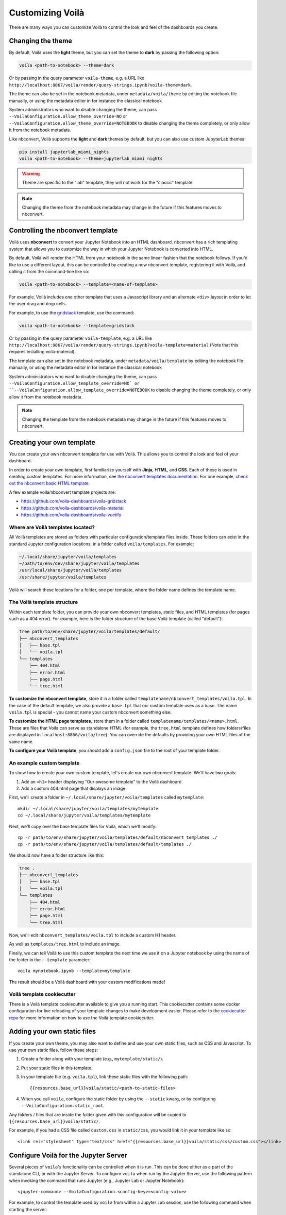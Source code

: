 .. Copyright (c) 2018, Voilà Contributors
   Copyright (c) 2018, QuantStack

   Distributed under the terms of the BSD 3-Clause License.

   The full license is in the file LICENSE, distributed with this software.

.. _customize:

=================
Customizing Voilà
=================

There are many ways you can customize Voilà to control the look and feel
of the dashboards you create.

Changing the theme
==================

By default, Voilà uses the **light** theme, but you can set the theme to **dark** by passing
the following option:

.. code-block:: bash

   voila <path-to-notebook> --theme=dark

Or by passing in the query parameter ``voila-theme``, e.g. a URL like ``http://localhost:8867/voila/render/query-strings.ipynb?voila-theme=dark``.

The theme can also be set in the notebook metadata, under ``metadata/voila/theme`` by editing the notebook file manually, or using the metadata editor in for instance the classical notebook

.. image:: metadata-theme-classic.png
   :alt: Edit metadata

System administrators who want to disable changing the theme, can pass ``--VoilaConfiguration.allow_theme_override=NO`` or
``--VoilaConfiguration.allow_theme_override=NOTEBOOK`` to disable changing the theme completely, or only allow it from the notebook metadata.

Like nbconvert, Voilà supports the **light** and **dark** themes by default, but you can also use custom JupyterLab themes:

.. code-block:: bash

   pip install jupyterlab_miami_nights
   voila <path-to-notebook> --theme=jupyterlab_miami_nights

.. warning::
   Theme are specific to the "lab" template, they will not work for the "classic" template

.. note::
   Changing the theme from the notebook metadata may change in the future if this features moves to nbconvert.

Controlling the nbconvert template
==================================

Voilà uses **nbconvert** to convert your Jupyter Notebook into an HTML dashboard.
nbconvert has a rich templating system that allows you to customize the way in
which your Jupyter Notebook is converted into HTML.

By default, Voilà will render the HTML from your notebook in the same linear fashion
that the notebook follows. If you'd like to use a different layout, this can be
controlled by creating a new nbconvert template, registering it with Voilà,
and calling it from the command-line like so:

.. code-block:: bash

   voila <path-to-notebook> --template=<name-of-template>

For example, Voilà includes one other template that uses a Javascript library and
an alternate ``<div>`` layout in order to let the user drag and drop cells.

For example, to use the `gridstack <https://github.com/voila-dashboards/voila-gridstack/>`_ template, use the command:

.. code-block:: bash

   voila <path-to-notebook> --template=gridstack


Or by passing in the query parameter ``voila-template``, e.g. a URL like ``http://localhost:8867/voila/render/query-strings.ipynb?voila-template=material`` (Note that this requires installing voila-material).

The template can also set in the notebook metadata, under ``metadata/voila/template`` by editing the notebook file manually, or using the metadata editor in for instance the classical notebook

.. image:: metadata-template-classic.png
   :alt: Edit metadata

System administrators who want to disable changing the theme, can pass ``--VoilaConfiguration.allow_template_override=NO` or
``--VoilaConfiguration.allow_template_override=NOTEBOOK`` to disable changing the theme completely, or only allow it from the notebook metadata.

.. note::
   Changing the template from the notebook metadata may change in the future if this features moves to nbconvert.


Creating your own template
==========================

You can create your own nbconvert template for use with Voilà. This allows you
to control the look and feel of your dashboard.

In order to create your own template, first familiarize yourself with **Jinja**,
**HTML**, and **CSS**. Each of these is used in creating custom templates.
For more information, see
`the nbconvert templates documentation <https://nbconvert.readthedocs.io/en/latest/customizing.html#Custom-Templates>`_.
For one example, `check out the nbconvert basic HTML template <https://github.com/jupyter/nbconvert/blob/master/share/jupyter/nbconvert/templates/classic/base.html.j2>`_.

A few example voila/nbconvert template projects are:

* https://github.com/voila-dashboards/voila-gridstack
* https://github.com/voila-dashboards/voila-material
* https://github.com/voila-dashboards/voila-vuetify


Where are Voilà templates located?
----------------------------------

All Voilà templates are stored as folders with particular configuration/template files inside.
These folders can exist in the standard Jupyter configuration locations, in a folder called ``voila/templates``.
For example:

.. code-block:: bash

   ~/.local/share/jupyter/voila/templates
   ~/path/to/env/dev/share/jupyter/voila/templates
   /usr/local/share/jupyter/voila/templates
   /usr/share/jupyter/voila/templates

Voilà will search these locations for a folder, one per template, where
the folder name defines the template name.

The Voilà template structure
----------------------------

Within each template folder, you can provide your own nbconvert templates, static
files, and HTML templates (for pages such as a 404 error). For example, here is
the folder structure of the base Voilà template (called "default"):

.. code-block:: bash

    tree path/to/env/share/jupyter/voila/templates/default/
    ├── nbconvert_templates
    │   ├── base.tpl
    │   └── voila.tpl
    └── templates
        ├── 404.html
        ├── error.html
        ├── page.html
        └── tree.html

**To customize the nbconvert template**, store it in a folder called ``templatename/nbconvert_templates/voila.tpl``.
In the case of the default template, we also provide a ``base.tpl`` that our custom template uses as a base.
The name ``voila.tpl`` is special - you cannot name your custom nbconvert something else.

**To customize the HTML page templates**, store them in a folder called ``templatename/templates/<name>.html``.
These are files that Voilà can serve as standalone HTML (for example, the ``tree.html`` template defines how
folders/files are displayed in ``localhost:8866/voila/tree``). You can override the defaults by providing your
own HTML files of the same name.

**To configure your Voilà template**, you should add a ``config.json`` file to the root of your template
folder.

.. todo: Add information on config.json


An example custom template
--------------------------

To show how to create your own custom template, let's create our own nbconvert template.
We'll have two goals:

1. Add an ``<h1>`` header displaying "Our awesome template" to the Voilà dashboard.
2. Add a custom 404.html page that displays an image.

First, we'll create a folder in ``~/.local/share/jupyter/voila/templates`` called ``mytemplate``::

    mkdir ~/.local/share/jupyter/voila/templates/mytemplate
    cd ~/.local/share/jupyter/voila/templates/mytemplate

Next, we'll copy over the base template files for Voilà, which we'll modify::

    cp -r path/to/env/share/jupyter/voila/templates/default/nbconvert_templates ./
    cp -r path/to/env/share/jupyter/voila/templates/default/templates ./

We should now have a folder structure like this:

.. code-block:: bash

    tree .
    ├── nbconvert_templates
    │   ├── base.tpl
    │   └── voila.tpl
    └── templates
        ├── 404.html
        ├── error.html
        ├── page.html
        └── tree.html

Now, we'll edit ``nbconvert_templates/voila.tpl`` to include a custom H1 header.

As well as ``templates/tree.html`` to include an image.

Finally, we can tell Voilà to use this custom template the next time we use it on
a Jupyter notebook by using the name of the folder in the ``--template`` parameter::

    voila mynotebook.ipynb --template=mytemplate


The result should be a Voilà dashboard with your custom modifications made!

Voilà template cookiecutter
-----------------------------

There is a Voilà template cookiecutter available to give you a running start.
This cookiecutter contains some docker configuration for live reloading of your template changes to make development easier.
Please refer to the `cookiecutter repo <https://github.com/voila-dashboards/voila-template-cookiecutter>`_ for more information on how to use the Voilà template cookiecutter.

Adding your own static files
============================

If you create your own theme, you may also want to define and use your
own static files, such as CSS and Javascript. To use your own static files,
follow these steps:

1. Create a folder along with your template (e.g., ``mytemplate/static/``).
2. Put your static files in this template.
3. In your template file (e.g. ``voila.tpl``), link these static files with
   the following path::

      {{resources.base_url}}voila/static/<path-to-static-files>

4. When you call ``voila``, configure the static folder by using the
   ``--static`` kwarg, or by configuring ``--VoilaConfiguration.static_root``.

Any folders / files that are inside the folder given with this configuration
will be copied to ``{{resources.base_url}}voila/static/``.

For example, if you had a CSS file called ``custom.css`` in ``static/css``,
you would link it in your template like so::

   <link rel="stylesheet" type="text/css" href="{{resources.base_url}}voila/static/css/custom.css"></link>


Configure Voilà for the Jupyter Server
======================================

Several pieces of ``voila``'s functionality can be controlled when it is
run. This can be done either as a part of the standalone CLI, or with the
Jupyter Server. To configure ``voila`` when run by the Jupyter Server,
use the following pattern when invoking the command that runs Jupyter (e.g.,
Jupyter Lab or Jupyter Notebook)::

   <jupyter-command> --VoilaConfiguration.<config-key>=<config-value>

For example, to control the template used by ``voila`` from within a Jupyter
Lab session, use the following command when starting the server::

   jupyter lab --VoilaConfiguration.template=distill

When users run ``voila`` by hitting the ``voila/`` endpoint, this configuration
will be used.

Serving static files
====================

Unlike JupyterLab or the classic notebook server, ``voila`` does not serve
all files that are present in the directory of the notebook. Only files that
match one of the whitelists and none of the blacklist regular expression are
served by Voilà::

    voila mydir --VoilaConfiguration.file_whitelist="['.*']" \
      --VoilaConfiguration.file_blacklist="['private.*', '.*\.(ipynb)']"

Which will serve all files, except anything starting with private, or notebook files::

   voila mydir --VoilaConfiguration.file_whitelist="['.*\.(png|jpg|gif|svg|mp4|avi|ogg)']"

Will serve many media files, and also never serve notebook files (which is the default blacklist).

Run scripts
===========

Voilà can run text (or script) files, by configuring how a file extension maps to a kernel language::

   voila mydir --VoilaConfiguration.extension_language_mapping='{".py": "python", ".jl": "julia"}'

Voilà will find a kernel that matches the language specified, but can also be
configured to use a specific kernel for each language::

   voila mydir --VoilaConfiguration.extension_language_mapping='{".py": "python", ".jl": "julia"}'\
     --VoilaConfiguration.language_kernel_mapping='{"python": "xpython"}'

In this case it will use the `xeus-python
<https://github.com/jupyter-xeus/xeus-python/>`_. kernel to run `.py` files.

Note that the script will be executed as notebook with a single cell, meaning
that only the last expression will be printed as output. Use the Jupyter
display mechanism to output any text or rich output such as Jupyter widgets. For
Python this would be a call to `IPython.display.display`.

Using `Jupytext <https://github.com/mwouts/jupytext>`_ is another way to support
script files. After installing jupytext, Voilà will see script files as if they
are notebooks, and requires no extra configuration.

Cull idle kernels
=================

Voilà starts a new Jupyter kernel every time a notebook is rendered to the user. In some situations, this can lead to a higher memory consumption.

The Jupyter Server exposes several options that can be used to terminate kernels that are not active anymore. They can be configured using the Voilà standalone app:

.. code-block:: bash

   voila --MappingKernelManager.cull_interval=60 --MappingKernelManager.cull_idle_timeout=120

The server will periodically check for idle kernels, in this example every 60 seconds, and cull them if they have been idle for more than 120 seconds.

The same parameters apply when using Voilà as a server extension:

.. code-block:: bash

    jupyter notebook --MappingKernelManager.cull_interval=60 --MappingKernelManager.cull_idle_timeout=120

There is also the ``MappingKernelManager.cull_busy`` and ``MappingKernelManager.cull_connected`` options to cull busy kernels and kernels with an active connection.

For more information about these options, check out the `Jupyter Server <https://jupyter-server.readthedocs.io/en/latest/other/full-config.html#options>`_ documentation.

Preheated kernels
==================

Since Voilà needs to start a new jupyter kernel and execute the requested notebook in this kernel for every connection, this would lead to a long waiting time before the widgets can be displayed in the browser. 
To reduce this waiting time, especially for heavy notebooks, users can activate the preheating kernel option of Voilà, this option will enable two features:

- A pool of kernels is started for each notebook and kept in standby, then the notebook is executed in every kernel of its pool. When a new client requests a kernel, the preheated kernel in this pool is used and another kernel is started asynchronously to refill the pool.
- The HTML version of the notebook is rendered in each preheated kernel and stored, when a client connects to Voila, under some conditions, the cached HTML is served instead of re-rendering the notebook.

The preheating kernel option works with any kernel manager, it is deactivated by default, re-activate it by setting `preheat_kernel = True`.  For example, with this command, for each notebook Voilà started with, a pool of 5 kernels is created and will be used for new connections.

.. code-block:: bash

    voila --preheat_kernel=True --pool_size=5

The default environment variables for preheated kernels can be set by the `VoilaKernelManager.default_env_variables` setting. For example, this command

.. code-block:: bash

    voila --preheat_kernel=True --VoilaKernelManager.default_env_variables='{"FOO": "BAR"}'

will set the variable "FOO" in all preheated kernels.

If the pool size does not match the user's requirements, or some notebooks need to use specific environment variables..., additional settings are needed.  The easiest way to change these settings is to provide a file named `voila.json` in the same folder containing the notebooks. Settings for preheating kernel ( list of notebooks does not need preheated kernels, number of kernels in pool, refilling delay, environment variables for starting kernel...) can be set under the `VoilaKernelManager` class name.

Here is an example of settings with explanations for preheating kernel option. 

.. code-block:: python

   # voila.json
   {
      "VoilaConfiguration": {
         # Activate or deactivate preheat kernel option.
         "preheat_kernel": true 
      },
      "VoilaKernelManager": {
         # A list of notebook name or regex patterns to exclude notebooks from using preheat kernel.
         "preheat_blacklist": [
            "notebook-does-not-need-preheat.ipynb",
            "^.*foo.*$",
            ...
         ], 
         # Configuration for kernel pools
         "kernel_pools_config": { 
            # Setting for `voila.ipynb` notebook
            "voila.ipynb": {
               "pool_size": 3, # Size of pool
               "kernel_env_variables": { # The environment variables used to start kernel for `voila.ipynb`
                  "foo2": "bar2"
               }
            },
            # Setting for `test/sub-voila.ipynb` notebook
            "test/sub-voila.ipynb": {
               "pool_size": 1
            },
            ...
            # If a notebook does not have setting, it will use default setting
            "default": {
               "pool_size": 2,
               "kernel_env_variables": {
                  "foo": "bar"
               }
            },
         },
         # Delay time in second before filling the kernel pool.
         "fill_delay": 0
      }
   }

Notebook HTML will be pre-rendered with template and theme defined in VoilaConfiguration or notebook metadata. The preheated kernel and cached HTML are used if these conditions are matched:

- There is an available preheated kernel in the kernel pool.
- If user overrides the template/theme with query string, it must match the template/theme used to pre-render the notebook.

If the kernel pool is empty or the request does not match these conditions, Voila will fail back to start a normal kernel and render the notebook as usual.

Partially pre-render notebook
------------------------------

To benefit the acceleration of preheating kernel mode, the notebooks need to be pre-rendered before users actually connect to Voilà. But in many real-world cases, the notebook requires some user-specific data to render correctly the widgets, which makes pre-rendering impossible. To overcome this limit, Voilà offers a feature to treat the most used method for providing user data: the URL `query string`.

In normal mode, Voilà users can get the `query string` at run time through the ``QUERY_STRING`` environment variable:

.. code-block:: python

   import os
   query_string = os.getenv('QUERY_STRING') 

In preheating kernel mode, users can prepend with ``wait_for_request`` from ``voila.utils``

.. code-block:: python

   import os
   from voila.utils import wait_for_request
   wait_for_request()
   query_string = os.getenv('QUERY_STRING')

``wait_for_request`` will pause the execution of the notebook in the preheated kernel at this cell and wait for an actual user to connect to Voilà, set the request info environment variables and then continue the execution of the remaining cells.

If the Voilà websocket handler is not started with the default protocol (`ws`), the default IP address (`127.0.0.1`) the default port (`8866`) or with url suffix, users need to provide these values through the environment variables ``VOILA_WS_PROTOCOL``, ``VOILA_APP_IP``, ``VOILA_APP_PORT`` and ``VOILA_WS_BASE_URL``. One way to set these variables is in the `voila.json` configuration file, for example:

.. code-block:: python

   # voila.json
   {
      ...
      "VoilaKernelManager": {
         "kernel_pools_config": { 
            "foo.ipynb": {
               "kernel_env_variables": { 
                  "VOILA_APP_IP": "192.168.1.1",
                  "VOILA_APP_PORT": "6789",
                  "VOILA_WS_PROTOCOL": "wss"
               }
            }
         },
      ...
      }
   }

Additionally, you can set these with the command:

.. code-block:: bash

    voila --preheat_kernel=True --VoilaKernelManager.default_env_variables='{"VOILA_WS_PROTOCOL":"wss","VOILA_APP_IP":"192.168.1.1"}'

Hiding output and code cells based on cell tags
===============================================

Voilà uses `nbconvert <https://github.com/jupyter/nbconvert>`_ under the hood to render the notebooks so we can benefit from some of its advanced functionalities to hide code and output cells based on cell tags.

To hide the cell output for every cell in your notebook that has been tagged (`how to tag <https://jupyter-notebook.readthedocs.io/en/stable/changelog.html#cell-tags>`_) with "hide" in Voilà::
    
    voila --TagRemovePreprocessor.remove_all_outputs_tags='{"hide"}' your_notebook.ipynb

To hide both the code cell and the output cell (if any) for every cell that has been tagged with "hide"::

    voila --TagRemovePreprocessor.remove_cell_tags='{"hide"}' your_notebook.ipynb

You can use any tag you want but be sure to use the same tag name in the Voilà command.
And please note that this functionality will only hide the cells in Voilà but will not prevent them from being executed.

Cell execution timeouts
=======================

By default, Voilà does not have an execution timeout, meaning there is no limit for how long it takes for Voilà to execute and render your notebook.  If you have potentially long-running cells, you may wish to set a cell execution timeout so that users of your dashboard will get an error if it takes longer than expected to execute the notebook.  For example:

.. code-block:: bash

    voila --VoilaExecutor.timeout=30 your_notebook.ipynb

With this setting, if any cell takes longer than 30 seconds to run, a ``TimeoutError`` will be raised.  You can further customize this behavior using the ``VoilaExecutor.timeout_func`` and ``VoilaExecutor.interrupt_on_timeout`` options.
